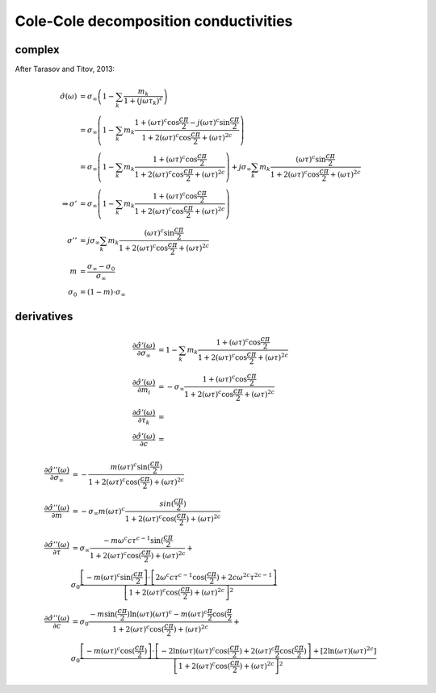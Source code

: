 Cole-Cole decomposition conductivities
======================================

complex
-------
After Tarasov and Titov, 2013:


.. math::

    \hat{\sigma}(\omega) &= \sigma_\infty \left(1 - \sum_k\frac{m_k}{1 + (j
    \omega \tau_k)^c}\right)\\
    &= \sigma_\infty \left( 1 - \sum_k m_k \frac{1 + (\omega \tau)^c \cos
    \frac{c \pi}{2} - j (\omega \tau)^c \sin \frac{c \pi}{2}}{1 + 2 (\omega
    \tau)^c \cos \frac{c \pi}{2} + (\omega \tau)^{2 c}} \right)\\
    &= \sigma_\infty \left( 1 - \sum_k m_k \frac{1 + (\omega \tau)^c \cos
    \frac{c \pi}{2}}{1 + 2 (\omega
    \tau)^c \cos \frac{c \pi}{2} + (\omega \tau)^{2 c}} \right) +
    j \sigma_\infty \sum_k m_k  \frac{(\omega \tau)^c \sin \frac{c \pi}{2}}{1 + 2 (\omega
    \tau)^c \cos \frac{c \pi}{2} + (\omega \tau)^{2 c}}\\
    \Rightarrow \sigma' &=  \sigma_\infty \left( 1 - \sum_k m_k \frac{1 +
    (\omega \tau)^c \cos \frac{c \pi}{2}}{1 + 2 (\omega \tau)^c \cos \frac{c
    \pi}{2} + (\omega \tau)^{2 c}} \right)\\
    \sigma'' &=     j \sigma_\infty \sum_k m_k  \frac{(\omega \tau)^c \sin
    \frac{c \pi}{2}}{1 + 2 (\omega \tau)^c \cos \frac{c \pi}{2} + (\omega
    \tau)^{2 c}}\\
    m &= \frac{\sigma_\infty - \sigma_0}{\sigma_\infty}\\
    \sigma_0 &= (1 - m) \cdot \sigma_\infty


derivatives
-----------

.. math::

    \frac{\partial \hat{\sigma'}(\omega)}{\partial \sigma_\infty} &= 1 - \sum_k m_k \frac{1 +
    (\omega \tau)^c \cos \frac{c \pi}{2}}{1 + 2 (\omega \tau)^c \cos \frac{c
    \pi}{2} + (\omega \tau)^{2 c}}\\
    \frac{\partial \hat{\sigma'}(\omega)}{\partial m_i} &= -\sigma_\infty \frac{1 +
    (\omega \tau)^c \cos \frac{c \pi}{2}}{1 + 2 (\omega \tau)^c \cos \frac{c
    \pi}{2} + (\omega \tau)^{2 c}}\\
    \frac{\partial \hat{\sigma'}(\omega)}{\partial \tau_k} &=  \\
    \frac{\partial \hat{\sigma'}(\omega)}{\partial c} &= 

.. math::

    \frac{\partial \hat{\sigma}''(\omega)}{\partial \sigma_\infty} &= - \frac{m (\omega
    \tau)^c \sin(\frac{c \pi}{2})}{1 + 2 (\omega \tau)^c \cos(\frac{c \pi}{2}) +
    (\omega \tau)^{2 c}}\\
    \frac{\partial \hat{\sigma''}(\omega)}{\partial m} &= - \sigma_\infty m (\omega
    \tau)^c \frac{sin(\frac{c \pi}{2})}{1 + 2 (\omega \tau)^c \cos(\frac{c
    \pi}{2}) + (\omega \tau)^{2 c}}\\
    \frac{\partial \hat{\sigma''}(\omega)}{\partial \tau} &= \sigma_\infty \frac{-m
    \omega^c c \tau^{c-1} \sin(\frac{c \pi}{2} }{1 + 2 (\omega \tau)^c
    \cos(\frac{c \pi}{2}) + (\omega \tau)^{2 c}} +\\
    &\sigma_0 \frac{\left[-m (\omega
    \tau)^c \sin(\frac{c \pi}{2} \right] \cdot \left[ 2 \omega^c c \tau^{c-1}
    \cos(\frac{c \pi}{2}) + 2 c \omega^{2 c} \tau^{2 c - 1}\right]}{\left[1 + 2
    (\omega \tau)^c \cos(\frac{c \pi}{2}) + (\omega \tau)^{2 c}\right]^2}\\
    \frac{\partial \hat{\sigma''}(\omega)}{\partial c} &= \sigma_0 \frac{-m
    \sin(\frac{c \pi}{2}) \ln(\omega \tau)(\omega \tau)^c - m (\omega \tau)^c
    \frac{\pi}{2} \cos(\frac{\pi}{2}}{1 + 2 (\omega \tau)^c \cos(\frac{c \pi}{2})
    + (\omega \tau)^{2 c}} +\\
     &\sigma_0 \frac{\left[-m (\omega \tau)^c \cos(\frac{c
      \pi}{2}) \right] \cdot \left[ -2 \ln(\omega \tau) (\omega \tau)^c
      \cos(\frac{c \pi}{2}) + 2 (\omega \tau)^c \frac{\pi}{2} \cos(\frac{c
      \pi}{2}) \right] + \left[2 \ln(\omega \tau) (\omega \tau)^{2
      c}\right]}{\left[1 + 2 (\omega \tau)^c \cos(\frac{c \pi}{2}) + (\omega
      \tau)^{2 c}\right]^2}
